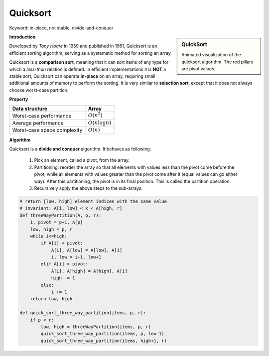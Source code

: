 *********
Quicksort
*********

Keyword: in-place, not stable, divide-and-conquer

.. sidebar:: QuickSort

   .. image:: images/quicksort_anim.gif

   Animated visualization of the quicksort algorithm. 
   The red pillars are pivot values.

**Introduction**

Developed by *Tony Hoare* in 1959 and published in 1961, Quicksort is an efficient sorting algorithm, 
serving as a systematic method for sorting an array. 

Quicksort is a **comparison sort**, meaning that it can sort items of any type for which a *less-than* relation  
is defined. In efficient implementations it is **NOT** a stable sort, Quicksort can operate **in-place** on an array, requiring small additional amounts of memory to perform the sorting. It is very similar to **selection sort**, 
except that it does not always choose worst-case partition.

**Property**

+-----------------------------+----------------------------------------+
| Data structure              | Array                                  |
+=============================+========================================+
| Worst-case performance      | :math:`O(n^2)`                         |
+-----------------------------+----------------------------------------+
| Average performance         | :math:`O(n \log n)`                    |
+-----------------------------+----------------------------------------+
| Worst-case space complexity | :math:`O(n)`                           |
+-----------------------------+----------------------------------------+

**Algorithm**

Quicksort is a **divide and conquer** algorithm. It behaves as following:

    #. Pick an element, called a pivot, from the array.
   
    #. Partitioning: reorder the array so that all elements with values less than 
       the pivot come before the pivot, while all elements with values greater than 
       the pivot come after it (equal values can go either way). After this partitioning, 
       the pivot is in its final position. This is called the partition operation.
   
    #. Recursively apply the above steps to the sub-arrays.
   
.. code-block:: none
   :caption: Taken from *Introduction to algorithms*

    QuickSort(A, p, r)
        if(p<r)
            q = Partition(A, p, r)
            Quicksort(A, p, q-1)
            Quicksort(A, q+1, r)

    Partition(A, p, r)
        x, i = A[r], p-1
        for j=p to r-1
            if(A[j] <= x)
                i = i + 1
                swap(A[i], A[j])
        swap(A[i+1], A[r])
        return i+1

    Partition-Randomized(A, p, r)
        i = Random(p, r) // return an integer among [p, r]
        swap(A[r], A[i])
        return Partition(A, p, r)

    QuickSort-Randomized(A, p, r)
        if p < r
            q = Partition-Randomized(A, p, r)
            QuickSort-Randomized(A, p, q-1)
            QuickSort-Randomized(A, q+1, r)

    Partition-Hoare(A, p, r)
        x = A[p]
        i, j = p-1, r+1
        while True
            while True
                j = j-1
                if A[j] <= x
                    break
            while True
                i = i+1
                if A[i] >= x
                    break
            if i<j
                swap(A[i], A[j])
            else return j

    QuickSort-Hoare(A, p, r)
        if p < r
            # The Partition-Hoare procedure always places the pivot value
            # into one of the two partitions A[p, j], and A[j+1, r]
            q = Partition-Hoare(A, p, r) 
            QuickSort-Hoare(A, p, q)
            QuickSort-Hoare(A, q+1, r)

    # To sort the entire array A, call QuickSort(A, 1, A.length)

.. code-block:: py

    # return [low, high] element indices with the same value
    # invariant: A[i, low] < x < A[high, r]
    def threeWayPartition(A, p, r):
        i, pivot = p+1, A[p]
        low, high = p, r
        while i<=high:
            if A[i] < pivot:
                A[i], A[low] = A[low], A[i]
                i, low = i+1, low+1
            elif A[i] > pivot:
                A[i], A[high] = A[high], A[i]
                high -= 1
            else:
                i += 1
        return low, high 

    def quick_sort_three_way_partition(items, p, r):
        if p < r:
            low, high = threeWayPartition(items, p, r)
            quick_sort_three_way_partition(items, p, low-1)
            quick_sort_three_way_partition(items, high+1, r)